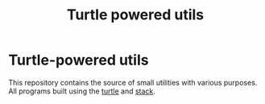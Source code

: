 #+TITLE: Turtle powered utils
#+DESCRIPTION: Small programs built with using the Turtle library

* Turtle-powered utils
This repository contains the source of small utilities with various purposes. All programs built using the [[https://hackage.haskell.org/package/turtle][turtle]] and [[https://github.com/commercialhaskell/stack][stack]].

